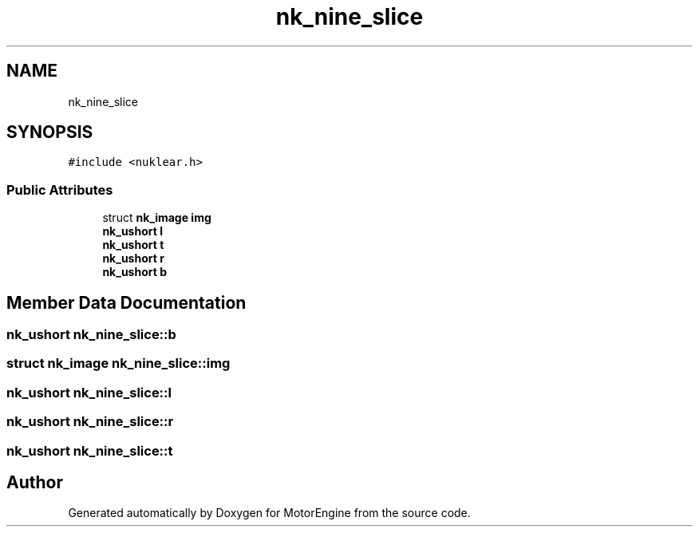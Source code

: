 .TH "nk_nine_slice" 3 "Mon Apr 3 2023" "Version 0.2.1" "MotorEngine" \" -*- nroff -*-
.ad l
.nh
.SH NAME
nk_nine_slice
.SH SYNOPSIS
.br
.PP
.PP
\fC#include <nuklear\&.h>\fP
.SS "Public Attributes"

.in +1c
.ti -1c
.RI "struct \fBnk_image\fP \fBimg\fP"
.br
.ti -1c
.RI "\fBnk_ushort\fP \fBl\fP"
.br
.ti -1c
.RI "\fBnk_ushort\fP \fBt\fP"
.br
.ti -1c
.RI "\fBnk_ushort\fP \fBr\fP"
.br
.ti -1c
.RI "\fBnk_ushort\fP \fBb\fP"
.br
.in -1c
.SH "Member Data Documentation"
.PP 
.SS "\fBnk_ushort\fP nk_nine_slice::b"

.SS "struct \fBnk_image\fP nk_nine_slice::img"

.SS "\fBnk_ushort\fP nk_nine_slice::l"

.SS "\fBnk_ushort\fP nk_nine_slice::r"

.SS "\fBnk_ushort\fP nk_nine_slice::t"


.SH "Author"
.PP 
Generated automatically by Doxygen for MotorEngine from the source code\&.
